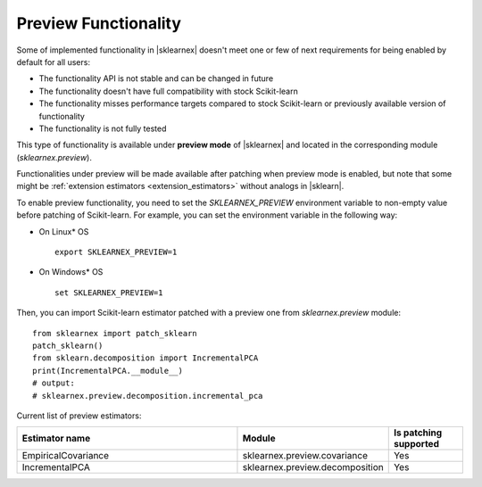 .. Copyright 2024 Intel Corporation
..
.. Licensed under the Apache License, Version 2.0 (the "License");
.. you may not use this file except in compliance with the License.
.. You may obtain a copy of the License at
..
..     http://www.apache.org/licenses/LICENSE-2.0
..
.. Unless required by applicable law or agreed to in writing, software
.. distributed under the License is distributed on an "AS IS" BASIS,
.. WITHOUT WARRANTIES OR CONDITIONS OF ANY KIND, either express or implied.
.. See the License for the specific language governing permissions and
.. limitations under the License.

.. _preview:

#####################
Preview Functionality
#####################

Some of implemented functionality in |sklearnex| doesn't meet one or few of next requirements
for being enabled by default for all users:

* The functionality API is not stable and can be changed in future
* The functionality doesn't have full compatibility with stock Scikit-learn
* The functionality misses performance targets compared to stock Scikit-learn or previously available version of functionality
* The functionality is not fully tested

This type of functionality is available under **preview mode** of |sklearnex| and located in
the corresponding module (`sklearnex.preview`).

Functionalities under preview will be made available after patching when preview mode is enabled,
but note that some might be :ref:`extension estimators <extension_estimators>` without analogs in |sklearn|.

To enable preview functionality, you need to set the `SKLEARNEX_PREVIEW` environment variable
to non-empty value before patching of Scikit-learn.
For example, you can set the environment variable in the following way:

- On Linux* OS ::

     export SKLEARNEX_PREVIEW=1

- On Windows* OS ::

     set SKLEARNEX_PREVIEW=1

Then, you can import Scikit-learn estimator patched with a preview one from `sklearnex.preview` module::

     from sklearnex import patch_sklearn
     patch_sklearn()
     from sklearn.decomposition import IncrementalPCA
     print(IncrementalPCA.__module__)
     # output:
     # sklearnex.preview.decomposition.incremental_pca

Current list of preview estimators:

.. list-table::
   :widths: 30 20 10
   :header-rows: 1
   :align: left

   * - Estimator name
     - Module
     - Is patching supported
   * - EmpiricalCovariance
     - sklearnex.preview.covariance
     - Yes
   * - IncrementalPCA
     - sklearnex.preview.decomposition
     - Yes
